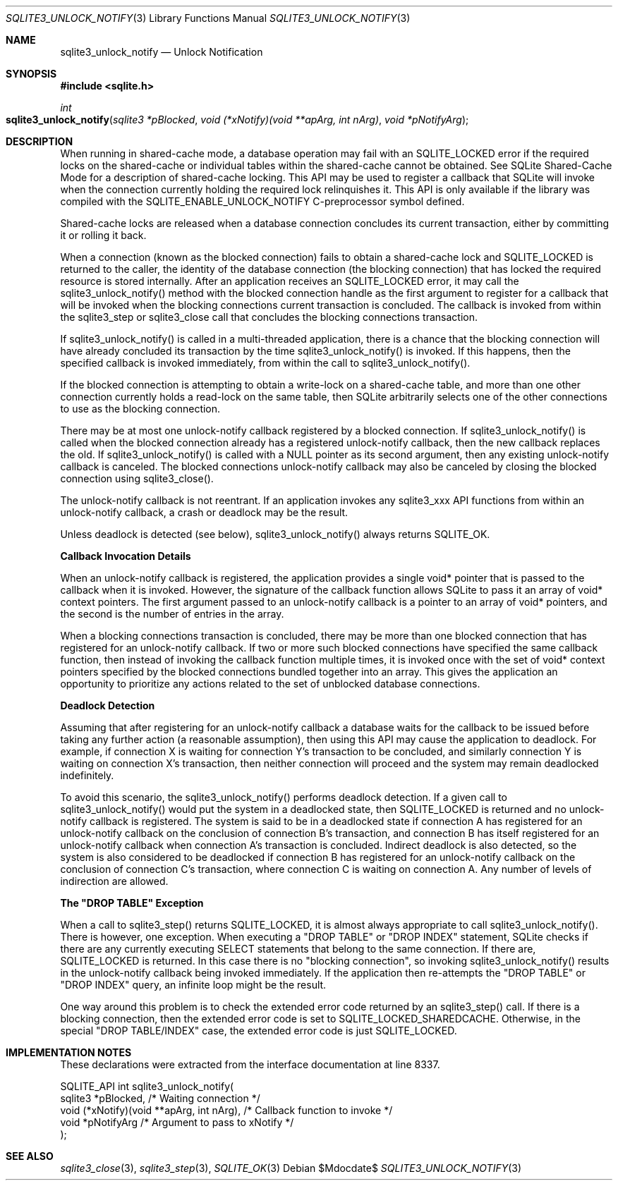 .Dd $Mdocdate$
.Dt SQLITE3_UNLOCK_NOTIFY 3
.Os
.Sh NAME
.Nm sqlite3_unlock_notify
.Nd Unlock Notification
.Sh SYNOPSIS
.In sqlite.h
.Ft int
.Fo sqlite3_unlock_notify
.Fa "sqlite3 *pBlocked"
.Fa "void (*xNotify)(void **apArg, int nArg)"
.Fa "void *pNotifyArg"
.Fc
.Sh DESCRIPTION
When running in shared-cache mode, a database operation may fail with
an SQLITE_LOCKED error if the required locks on the shared-cache
or individual tables within the shared-cache cannot be obtained.
See SQLite Shared-Cache Mode for a description
of shared-cache locking.
This API may be used to register a callback that SQLite will invoke
when the connection currently holding the required lock relinquishes
it.
This API is only available if the library was compiled with the SQLITE_ENABLE_UNLOCK_NOTIFY
C-preprocessor symbol defined.
.Pp
Shared-cache locks are released when a database connection concludes
its current transaction, either by committing it or rolling it back.
.Pp
When a connection (known as the blocked connection) fails to obtain
a shared-cache lock and SQLITE_LOCKED is returned to the caller, the
identity of the database connection (the blocking connection) that
has locked the required resource is stored internally.
After an application receives an SQLITE_LOCKED error, it may call the
sqlite3_unlock_notify() method with the blocked connection handle as
the first argument to register for a callback that will be invoked
when the blocking connections current transaction is concluded.
The callback is invoked from within the sqlite3_step or
sqlite3_close call that concludes the blocking connections
transaction.
.Pp
If sqlite3_unlock_notify() is called in a multi-threaded application,
there is a chance that the blocking connection will have already concluded
its transaction by the time sqlite3_unlock_notify() is invoked.
If this happens, then the specified callback is invoked immediately,
from within the call to sqlite3_unlock_notify().
.Pp
If the blocked connection is attempting to obtain a write-lock on a
shared-cache table, and more than one other connection currently holds
a read-lock on the same table, then SQLite arbitrarily selects one
of the other connections to use as the blocking connection.
.Pp
There may be at most one unlock-notify callback registered by a blocked
connection.
If sqlite3_unlock_notify() is called when the blocked connection already
has a registered unlock-notify callback, then the new callback replaces
the old.
If sqlite3_unlock_notify() is called with a NULL pointer as its second
argument, then any existing unlock-notify callback is canceled.
The blocked connections unlock-notify callback may also be canceled
by closing the blocked connection using sqlite3_close().
.Pp
The unlock-notify callback is not reentrant.
If an application invokes any sqlite3_xxx API functions from within
an unlock-notify callback, a crash or deadlock may be the result.
.Pp
Unless deadlock is detected (see below), sqlite3_unlock_notify() always
returns SQLITE_OK.
.Pp
\fBCallback Invocation Details\fP 
.Pp
When an unlock-notify callback is registered, the application provides
a single void* pointer that is passed to the callback when it is invoked.
However, the signature of the callback function allows SQLite to pass
it an array of void* context pointers.
The first argument passed to an unlock-notify callback is a pointer
to an array of void* pointers, and the second is the number of entries
in the array.
.Pp
When a blocking connections transaction is concluded, there may be
more than one blocked connection that has registered for an unlock-notify
callback.
If two or more such blocked connections have specified the same callback
function, then instead of invoking the callback function multiple times,
it is invoked once with the set of void* context pointers specified
by the blocked connections bundled together into an array.
This gives the application an opportunity to prioritize any actions
related to the set of unblocked database connections.
.Pp
\fBDeadlock Detection\fP 
.Pp
Assuming that after registering for an unlock-notify callback a database
waits for the callback to be issued before taking any further action
(a reasonable assumption), then using this API may cause the application
to deadlock.
For example, if connection X is waiting for connection Y's transaction
to be concluded, and similarly connection Y is waiting on connection
X's transaction, then neither connection will proceed and the system
may remain deadlocked indefinitely.
.Pp
To avoid this scenario, the sqlite3_unlock_notify() performs deadlock
detection.
If a given call to sqlite3_unlock_notify() would put the system in
a deadlocked state, then SQLITE_LOCKED is returned and no unlock-notify
callback is registered.
The system is said to be in a deadlocked state if connection A has
registered for an unlock-notify callback on the conclusion of connection
B's transaction, and connection B has itself registered for an unlock-notify
callback when connection A's transaction is concluded.
Indirect deadlock is also detected, so the system is also considered
to be deadlocked if connection B has registered for an unlock-notify
callback on the conclusion of connection C's transaction, where connection
C is waiting on connection A.
Any number of levels of indirection are allowed.
.Pp
\fBThe "DROP TABLE" Exception\fP 
.Pp
When a call to sqlite3_step() returns SQLITE_LOCKED,
it is almost always appropriate to call sqlite3_unlock_notify().
There is however, one exception.
When executing a "DROP TABLE" or "DROP INDEX" statement, SQLite checks
if there are any currently executing SELECT statements that belong
to the same connection.
If there are, SQLITE_LOCKED is returned.
In this case there is no "blocking connection", so invoking sqlite3_unlock_notify()
results in the unlock-notify callback being invoked immediately.
If the application then re-attempts the "DROP TABLE" or "DROP INDEX"
query, an infinite loop might be the result.
.Pp
One way around this problem is to check the extended error code returned
by an sqlite3_step() call.
If there is a blocking connection, then the extended error code is
set to SQLITE_LOCKED_SHAREDCACHE.
Otherwise, in the special "DROP TABLE/INDEX" case, the extended error
code is just SQLITE_LOCKED.
.Sh IMPLEMENTATION NOTES
These declarations were extracted from the
interface documentation at line 8337.
.Bd -literal
SQLITE_API int sqlite3_unlock_notify(
  sqlite3 *pBlocked,                          /* Waiting connection */
  void (*xNotify)(void **apArg, int nArg),    /* Callback function to invoke */
  void *pNotifyArg                            /* Argument to pass to xNotify */
);
.Ed
.Sh SEE ALSO
.Xr sqlite3_close 3 ,
.Xr sqlite3_step 3 ,
.Xr SQLITE_OK 3
